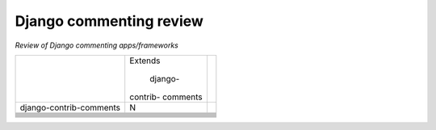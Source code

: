 Django commenting review
========================

*Review of Django commenting apps/frameworks*

+-------------------------+----------+-----------------------------------------+
|                         | Extends  |                                         |
|                         |          |                                         |
|                         |   django-|                                         |
|                         | contrib- |                                         |
|                         | comments |                                         |
|                         |          |                                         |
+-------------------------+----------+-----------------------------------------+
| django-contrib-comments |    N     |                                         |
+-------------------------+----------+-----------------------------------------+
|                         |          |                                         |
+-------------------------+----------+-----------------------------------------+
|                         |          |                                         |
+-------------------------+----------+-----------------------------------------+
|                         |          |                                         |
+-------------------------+----------+-----------------------------------------+
|                         |          |                                         |
+-------------------------+----------+-----------------------------------------+
|                         |          |                                         |
+-------------------------+----------+-----------------------------------------+
|                         |          |                                         |
+-------------------------+----------+-----------------------------------------+
|                         |          |                                         |
+-------------------------+----------+-----------------------------------------+
|                         |          |                                         |
+-------------------------+----------+-----------------------------------------+
|                         |          |                                         |
+-------------------------+----------+-----------------------------------------+
